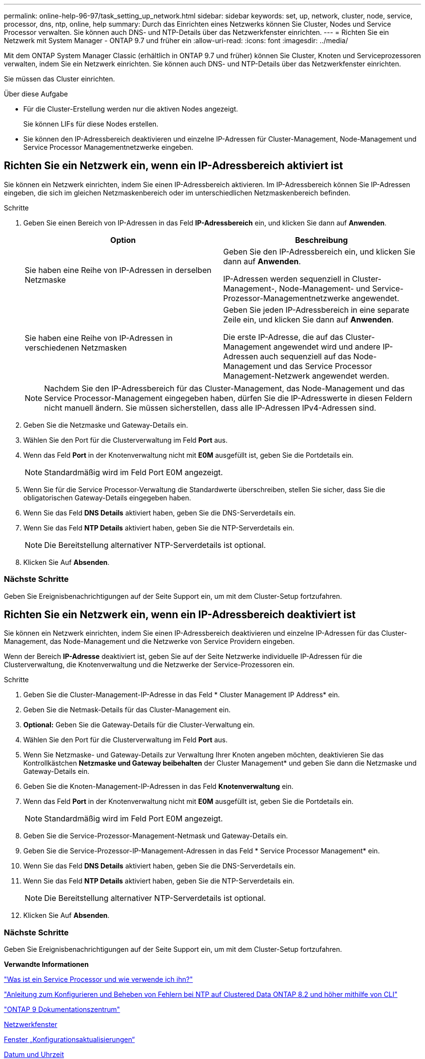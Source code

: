---
permalink: online-help-96-97/task_setting_up_network.html 
sidebar: sidebar 
keywords: set, up, network, cluster, node, service, processor, dns, ntp, online, help 
summary: Durch das Einrichten eines Netzwerks können Sie Cluster, Nodes und Service Processor verwalten. Sie können auch DNS- und NTP-Details über das Netzwerkfenster einrichten. 
---
= Richten Sie ein Netzwerk mit System Manager - ONTAP 9.7 und früher ein
:allow-uri-read: 
:icons: font
:imagesdir: ../media/


[role="lead"]
Mit dem ONTAP System Manager Classic (erhältlich in ONTAP 9.7 und früher) können Sie Cluster, Knoten und Serviceprozessoren verwalten, indem Sie ein Netzwerk einrichten. Sie können auch DNS- und NTP-Details über das Netzwerkfenster einrichten.

Sie müssen das Cluster einrichten.

.Über diese Aufgabe
* Für die Cluster-Erstellung werden nur die aktiven Nodes angezeigt.
+
Sie können LIFs für diese Nodes erstellen.

* Sie können den IP-Adressbereich deaktivieren und einzelne IP-Adressen für Cluster-Management, Node-Management und Service Processor Managementnetzwerke eingeben.




== Richten Sie ein Netzwerk ein, wenn ein IP-Adressbereich aktiviert ist

Sie können ein Netzwerk einrichten, indem Sie einen IP-Adressbereich aktivieren. Im IP-Adressbereich können Sie IP-Adressen eingeben, die sich im gleichen Netzmaskenbereich oder im unterschiedlichen Netzmaskenbereich befinden.

.Schritte
. Geben Sie einen Bereich von IP-Adressen in das Feld *IP-Adressbereich* ein, und klicken Sie dann auf *Anwenden*.
+
|===
| Option | Beschreibung 


 a| 
Sie haben eine Reihe von IP-Adressen in derselben Netzmaske
 a| 
Geben Sie den IP-Adressbereich ein, und klicken Sie dann auf *Anwenden*.

IP-Adressen werden sequenziell in Cluster-Management-, Node-Management- und Service-Prozessor-Managementnetzwerke angewendet.



 a| 
Sie haben eine Reihe von IP-Adressen in verschiedenen Netzmasken
 a| 
Geben Sie jeden IP-Adressbereich in eine separate Zeile ein, und klicken Sie dann auf *Anwenden*.

Die erste IP-Adresse, die auf das Cluster-Management angewendet wird und andere IP-Adressen auch sequenziell auf das Node-Management und das Service Processor Management-Netzwerk angewendet werden.

|===
+
[NOTE]
====
Nachdem Sie den IP-Adressbereich für das Cluster-Management, das Node-Management und das Service Processor-Management eingegeben haben, dürfen Sie die IP-Adresswerte in diesen Feldern nicht manuell ändern. Sie müssen sicherstellen, dass alle IP-Adressen IPv4-Adressen sind.

====
. Geben Sie die Netzmaske und Gateway-Details ein.
. Wählen Sie den Port für die Clusterverwaltung im Feld *Port* aus.
. Wenn das Feld *Port* in der Knotenverwaltung nicht mit *E0M* ausgefüllt ist, geben Sie die Portdetails ein.
+
[NOTE]
====
Standardmäßig wird im Feld Port E0M angezeigt.

====
. Wenn Sie für die Service Processor-Verwaltung die Standardwerte überschreiben, stellen Sie sicher, dass Sie die obligatorischen Gateway-Details eingegeben haben.
. Wenn Sie das Feld *DNS Details* aktiviert haben, geben Sie die DNS-Serverdetails ein.
. Wenn Sie das Feld *NTP Details* aktiviert haben, geben Sie die NTP-Serverdetails ein.
+
[NOTE]
====
Die Bereitstellung alternativer NTP-Serverdetails ist optional.

====
. Klicken Sie Auf *Absenden*.




=== Nächste Schritte

Geben Sie Ereignisbenachrichtigungen auf der Seite Support ein, um mit dem Cluster-Setup fortzufahren.



== Richten Sie ein Netzwerk ein, wenn ein IP-Adressbereich deaktiviert ist

Sie können ein Netzwerk einrichten, indem Sie einen IP-Adressbereich deaktivieren und einzelne IP-Adressen für das Cluster-Management, das Node-Management und die Netzwerke von Service Providern eingeben.

Wenn der Bereich *IP-Adresse* deaktiviert ist, geben Sie auf der Seite Netzwerke individuelle IP-Adressen für die Clusterverwaltung, die Knotenverwaltung und die Netzwerke der Service-Prozessoren ein.

.Schritte
. Geben Sie die Cluster-Management-IP-Adresse in das Feld * Cluster Management IP Address* ein.
. Geben Sie die Netmask-Details für das Cluster-Management ein.
. *Optional:* Geben Sie die Gateway-Details für die Cluster-Verwaltung ein.
. Wählen Sie den Port für die Clusterverwaltung im Feld *Port* aus.
. Wenn Sie Netzmaske- und Gateway-Details zur Verwaltung Ihrer Knoten angeben möchten, deaktivieren Sie das Kontrollkästchen *Netzmaske und Gateway beibehalten* der Cluster Management* und geben Sie dann die Netzmaske und Gateway-Details ein.
. Geben Sie die Knoten-Management-IP-Adressen in das Feld *Knotenverwaltung* ein.
. Wenn das Feld *Port* in der Knotenverwaltung nicht mit *E0M* ausgefüllt ist, geben Sie die Portdetails ein.
+
[NOTE]
====
Standardmäßig wird im Feld Port E0M angezeigt.

====
. Geben Sie die Service-Prozessor-Management-Netmask und Gateway-Details ein.
. Geben Sie die Service-Prozessor-IP-Management-Adressen in das Feld * Service Processor Management* ein.
. Wenn Sie das Feld *DNS Details* aktiviert haben, geben Sie die DNS-Serverdetails ein.
. Wenn Sie das Feld *NTP Details* aktiviert haben, geben Sie die NTP-Serverdetails ein.
+
[NOTE]
====
Die Bereitstellung alternativer NTP-Serverdetails ist optional.

====
. Klicken Sie Auf *Absenden*.




=== Nächste Schritte

Geben Sie Ereignisbenachrichtigungen auf der Seite Support ein, um mit dem Cluster-Setup fortzufahren.

*Verwandte Informationen*

https://kb.netapp.com/Advice_and_Troubleshooting/Data_Storage_Systems/FAS_Systems/What_is_a_Service_Processor_and_how_do_I_use_it%3F["Was ist ein Service Processor und wie verwende ich ihn?"]

https://kb.netapp.com/Advice_and_Troubleshooting/Data_Storage_Software/ONTAP_OS/How_to_configure_and_troubleshoot_NTP_on_clustered_Data_ONTAP_8.2_and_later_using_CLI["Anleitung zum Konfigurieren und Beheben von Fehlern bei NTP auf Clustered Data ONTAP 8.2 und höher mithilfe von CLI"]

https://docs.netapp.com/ontap-9/index.jsp["ONTAP 9 Dokumentationszentrum"]

xref:reference_network_window.adoc[Netzwerkfenster]

xref:reference_configuration_updates_window.adoc[Fenster „Konfigurationsaktualisierungen“]

xref:reference_date_time_window.adoc[Datum und Uhrzeit]

xref:reference_service_processors_window.adoc[Service Processor-Fenster geöffnet]
